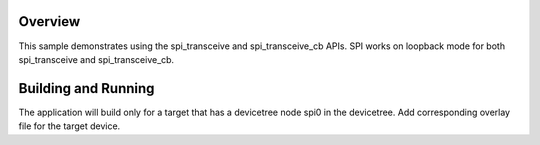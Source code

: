 .. zephyr:code-sample:: spi-controller
   :name: SPI controller
   :relevant-api: spi_interface

   This example works on loopback mode and uses the spi_transceive and spi_transceive_cb apis.

Overview
********
This sample demonstrates using the spi_transceive and spi_transceive_cb APIs.
SPI works on loopback mode for both spi_transceive and spi_transceive_cb.

Building and Running
********************

The application will build only for a target that has a devicetree node spi0 in the devicetree.
Add corresponding overlay file for the target device.

.. zephyr-app-commands::
   :zephyr-app: samples/drivers/spi_controller
   :board: same54_xpro
   :goals: build flash
